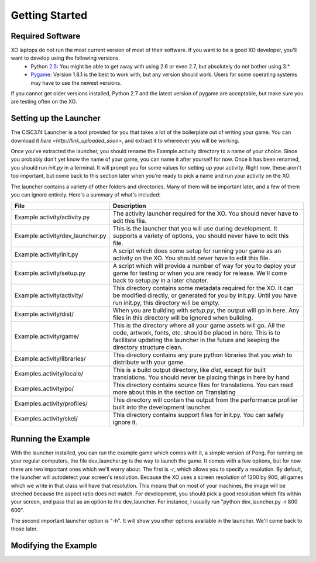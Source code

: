 Getting Started
===============

Required Software
-----------------

XO laptops do not run the most current version of most of their software. If you want to be a good XO developer, you'll want to develop using the following versions.
  * Python `2.5 <http://www.python.org/getit/releases/2.5.4/>`_: You might be able to get away with using 2.6 or even 2.7, but absolutely do not bother using 3.*. 
  * `Pygame <http://pygame.org/download.shtml>`_: Version 1.8.1 is the best to work with, but any version should work. Users for some operating systems may have to use the newest versions.

If you cannot get older versions installed, Python 2.7 and the latest version of pygame are acceptable, but make sure you are testing often on the XO.

Setting up the Launcher
-----------------------

The CISC374 Launcher is a tool provided for you that takes a lot of the boilerplate out of writing your game. You can download it `here <http://link_uploaded_soon>`, and extract it to whereever you will be working.

Once you've extracted the launcher, you should rename the Example.activity directory to a name of your choice. Since you probably don't yet know the name of your game, you can name it after yourself for now. Once it has been renamed, you should run *init.py* in a terminal. It will prompt you for some values for setting up your activity. Right now, these aren't too important, but come back to this section later when you're ready to pick a name and run your activity on the XO.

The launcher contains a variety of other folders and directories. Many of them will be important later, and a few of them you can ignore entirely. Here's a summary of what's included:

================================  ===========
File                              Description
================================  ===========
Example.activity/activity.py      The activity launcher required for the XO. You should never have to edit this file.
Example.activity/dev_launcher.py  This is the launcher that you will use during development. It supports a variety of options, you should never have to edit this file.
Example.activity/init.py          A script which does some setup for running your game as an activity on the XO. You should never have to edit this file.
Example.activity/setup.py         A script which will provide a number of way for you to deploy your game for testing or when you are ready for release. We'll come back to setup.py in a later chapter. 
Example.activity/activity/        This directory contains some metadata required for the XO. It can be modified directly, or generated for you by init.py. Until you have run init.py, this directory will be empty.
Example.activity/dist/            When you are building with *setup.py*, the output will go in here. Any files in this directory will be ignored when building.
Example.activity/game/            This is the directory where all your game assets will go. All the code, artwork, fonts, etc. should be placed in here. This is to facilitate updating the launcher in the future and keeping the directory structure clean.
Example.activity/libraries/       This directory contains any pure python libraries that you wish to distribute with your game.
Examples.activity/locale/         This is a build output directory, like *dist*, except for built translations. You should never be placing things in here by hand
Examples.activity/po/             This directory contains source files for translations. You can read more about this in the section on Translating
Examples.activity/profiles/       This directory will contain the output from the performance profiler built into the development launcher.
Examples.activity/skel/           This directory contains support files for init.py. You can safely ignore it.
================================  ===========

Running the Example
-------------------

With the launcher installed, you can run the example game which comes with it, a simple version of Pong. For running on your regular computers, the file dev_launcher.py is the way to launch the game. It comes with a few options, but for now there are two important ones which we'll worry about. The first is *-r*, which allows you to specify a resolution. By default, the launcher will autodetect your screen's resolution. Because the XO uses a screen resolution of 1200 by 900, all games which we write in that class will have that resolution. This means that on most of your machines, the image will be streched because the aspect ratio does not match. For development, you should pick a good resolution which fits within your screen, and pass that as an option to the dev_launcher. For instance, I usually run "python dev_launcher.py -r 800 600".

The second important launcher option is "-h". It will show you other options available in the launcher. We'll come back to those later.

Modifying the Example
---------------------

